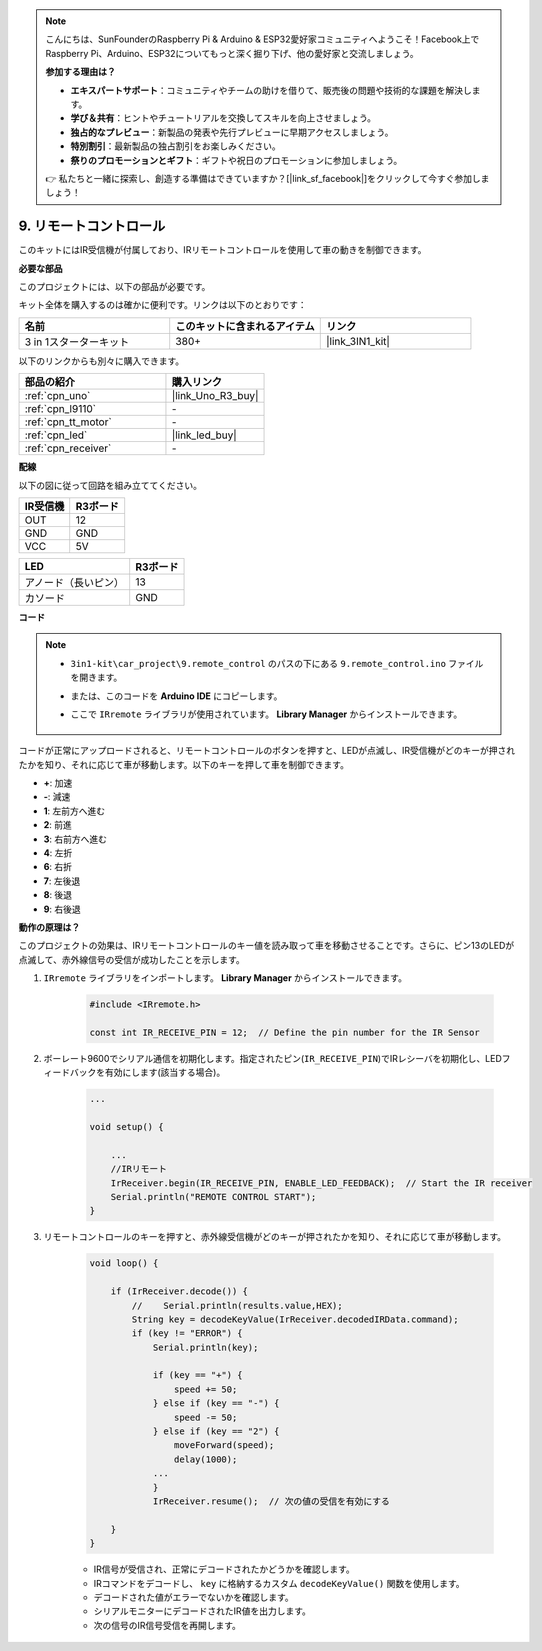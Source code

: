 .. note::

    こんにちは、SunFounderのRaspberry Pi & Arduino & ESP32愛好家コミュニティへようこそ！Facebook上でRaspberry Pi、Arduino、ESP32についてもっと深く掘り下げ、他の愛好家と交流しましょう。

    **参加する理由は？**

    - **エキスパートサポート**：コミュニティやチームの助けを借りて、販売後の問題や技術的な課題を解決します。
    - **学び＆共有**：ヒントやチュートリアルを交換してスキルを向上させましょう。
    - **独占的なプレビュー**：新製品の発表や先行プレビューに早期アクセスしましょう。
    - **特別割引**：最新製品の独占割引をお楽しみください。
    - **祭りのプロモーションとギフト**：ギフトや祝日のプロモーションに参加しましょう。

    👉 私たちと一緒に探索し、創造する準備はできていますか？[|link_sf_facebook|]をクリックして今すぐ参加しましょう！

.. _car_remote:

9. リモートコントロール
=================================

このキットにはIR受信機が付属しており、IRリモートコントロールを使用して車の動きを制御できます。

**必要な部品**

このプロジェクトには、以下の部品が必要です。

キット全体を購入するのは確かに便利です。リンクは以下のとおりです：

.. list-table::
    :widths: 20 20 20
    :header-rows: 1

    *   - 名前	
        - このキットに含まれるアイテム
        - リンク
    *   - 3 in 1スターターキット
        - 380+
        - |link_3IN1_kit|

以下のリンクからも別々に購入できます。

.. list-table::
    :widths: 30 20
    :header-rows: 1

    *   - 部品の紹介
        - 購入リンク

    *   - :ref:`cpn_uno`
        - |link_Uno_R3_buy|
    *   - :ref:`cpn_l9110`
        - \-
    *   - :ref:`cpn_tt_motor`
        - \-
    *   - :ref:`cpn_led`
        - |link_led_buy|
    *   - :ref:`cpn_receiver`
        - \-

**配線**

.. raw:: html

    <iframe width="600" height="400" src="https://www.youtube.com/embed/M8buGWCkYcI?si=spLK2KP363rkN6sl" title="YouTube video player" frameborder="0" allow="accelerometer; autoplay; clipboard-write; encrypted-media; gyroscope; picture-in-picture; web-share" allowfullscreen></iframe>


以下の図に従って回路を組み立ててください。

.. list-table:: 
    :header-rows: 1

    * - IR受信機
      - R3ボード
    * - OUT
      - 12
    * - GND
      - GND
    * - VCC
      - 5V

.. list-table:: 
    :header-rows: 1

    * - LED
      - R3ボード
    * - アノード（長いピン）
      - 13
    * - カソード
      - GND

.. image:: img/car_9.png
    :width: 800

**コード**

.. note::

    * ``3in1-kit\car_project\9.remote_control`` のパスの下にある ``9.remote_control.ino`` ファイルを開きます。
    * または、このコードを **Arduino IDE** にコピーします。
    * ここで ``IRremote`` ライブラリが使用されています。 **Library Manager** からインストールできます。
  
        .. image:: ../img/lib_irremote.png

.. raw:: html
    
    <iframe src=https://create.arduino.cc/editor/sunfounder01/7c78450d-fcd2-4288-a00d-499c71ad2d52/preview?embed style="height:510px;width:100%;margin:10px 0" frameborder=0></iframe>


コードが正常にアップロードされると、リモートコントロールのボタンを押すと、LEDが点滅し、IR受信機がどのキーが押されたかを知り、それに応じて車が移動します。以下のキーを押して車を制御できます。

* **+**: 加速
* **-**: 減速
* **1**: 左前方へ進む
* **2**: 前進
* **3**: 右前方へ進む
* **4**: 左折
* **6**: 右折
* **7**: 左後退
* **8**: 後退
* **9**: 右後退


**動作の原理は？**

このプロジェクトの効果は、IRリモートコントロールのキー値を読み取って車を移動させることです。さらに、ピン13のLEDが点滅して、赤外線信号の受信が成功したことを示します。

#. ``IRremote`` ライブラリをインポートします。 **Library Manager** からインストールできます。

    .. code-block:: arduino

        #include <IRremote.h>

        const int IR_RECEIVE_PIN = 12;  // Define the pin number for the IR Sensor

#. ボーレート9600でシリアル通信を初期化します。指定されたピン(``IR_RECEIVE_PIN``)でIRレシーバを初期化し、LEDフィードバックを有効にします(該当する場合)。

    .. code-block:: arduino

        ...

        void setup() {

            ...
            //IRリモート
            IrReceiver.begin(IR_RECEIVE_PIN, ENABLE_LED_FEEDBACK);  // Start the IR receiver
            Serial.println("REMOTE CONTROL START");
        }

#. リモートコントロールのキーを押すと、赤外線受信機がどのキーが押されたかを知り、それに応じて車が移動します。

    .. code-block:: arduino

        void loop() {

            if (IrReceiver.decode()) {
                //    Serial.println(results.value,HEX);
                String key = decodeKeyValue(IrReceiver.decodedIRData.command);
                if (key != "ERROR") {
                    Serial.println(key);

                    if (key == "+") {
                        speed += 50;
                    } else if (key == "-") {
                        speed -= 50;
                    } else if (key == "2") {
                        moveForward(speed);
                        delay(1000);
                    ...
                    }
                    IrReceiver.resume();  // 次の値の受信を有効にする

            }
        }

    * IR信号が受信され、正常にデコードされたかどうかを確認します。
    * IRコマンドをデコードし、 ``key`` に格納するカスタム ``decodeKeyValue()`` 関数を使用します。
    * デコードされた値がエラーでないかを確認します。
    * シリアルモニターにデコードされたIR値を出力します。
    * 次の信号のIR信号受信を再開します。

